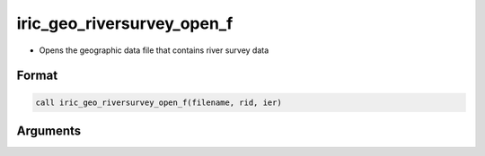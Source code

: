 iric_geo_riversurvey_open_f
===========================

-  Opens the geographic data file that contains river survey data

Format
------
.. code-block:: fortran

   call iric_geo_riversurvey_open_f(filename, rid, ier)

Arguments
---------

.. csv-table:: Arguments of iric_geo_riversurvey_open_f
   :file: iric_geo_riversurvey_open_f_args.csv
   :header-rows: 1

